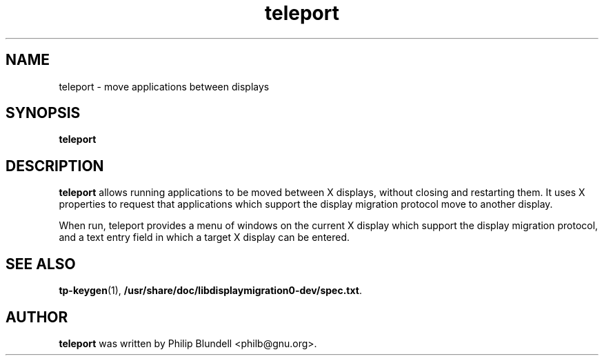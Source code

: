 .\" teleport.1 - move applications between displays
.\" Copyright 2003  Moray Allan
.TH teleport 1 "Oct 13 2003" "version 0.31.1"
.SH NAME
teleport \- move applications between displays
.SH SYNOPSIS
.B teleport
.SH DESCRIPTION
.B teleport
allows running applications to be moved between X displays,
without closing and restarting them. It uses X properties to request that
applications which support the display migration protocol move to another
display.

When run, teleport provides a menu of windows on the current X display which
support the display migration protocol, and a text entry field in which a
target X display can be entered.

.SH SEE ALSO

.BR tp\-keygen (1),
.BR /usr/share/doc/libdisplaymigration0-dev/spec.txt .

.SH AUTHOR
.B teleport
was written by Philip Blundell <philb@gnu.org>.

